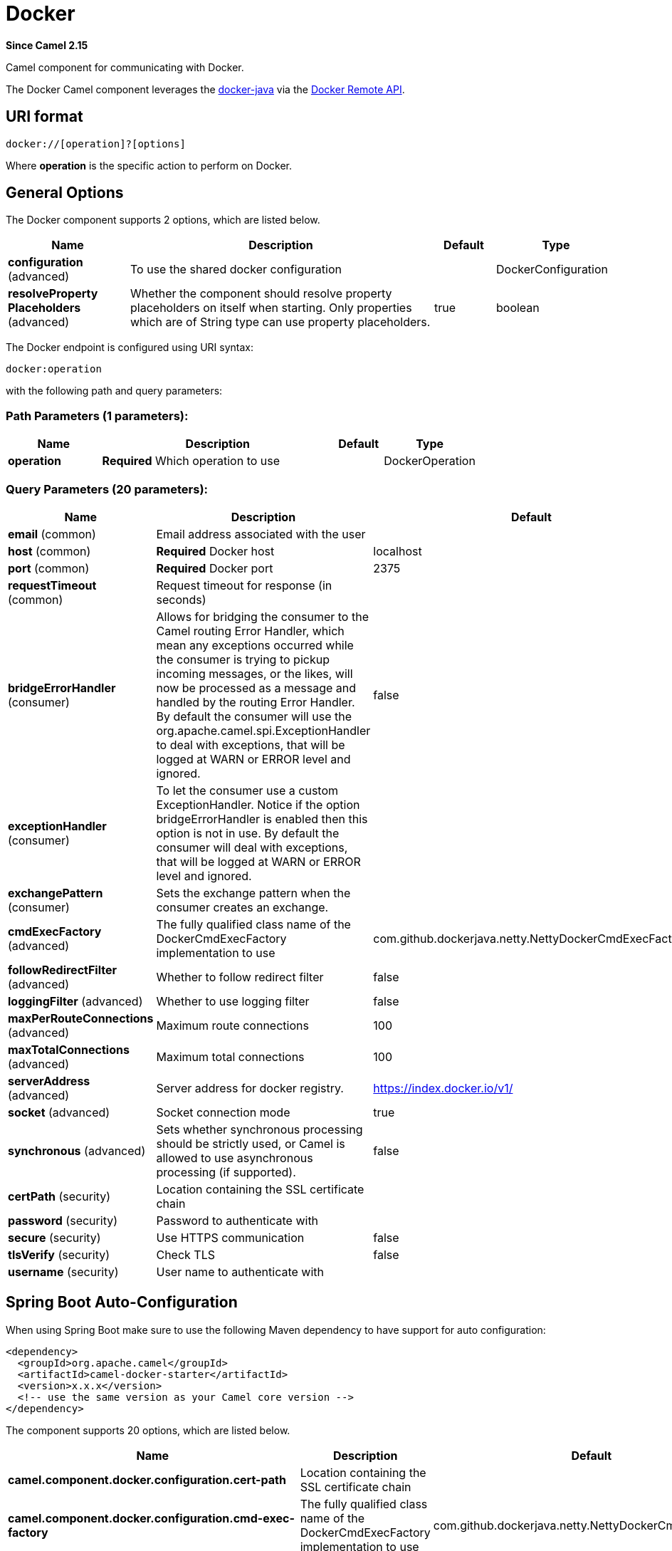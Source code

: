 [[docker-component]]
= Docker Component
:docTitle: Docker
:artifactId: camel-docker
:description: The docker component is used for managing Docker containers.
:since: 2.15
:component-header: Both producer and consumer are supported

*Since Camel {since}*


Camel component for communicating with Docker.

The Docker Camel component leverages the
https://github.com/docker-java/docker-java[docker-java] via the
https://docs.docker.com/reference/api/docker_remote_api[Docker Remote
API].


== URI format

[source,java]
------------------------------
docker://[operation]?[options]
------------------------------

Where *operation* is the specific action to perform on Docker.

== General Options

// component options: START
The Docker component supports 2 options, which are listed below.



[width="100%",cols="2,5,^1,2",options="header"]
|===
| Name | Description | Default | Type
| *configuration* (advanced) | To use the shared docker configuration |  | DockerConfiguration
| *resolveProperty Placeholders* (advanced) | Whether the component should resolve property placeholders on itself when starting. Only properties which are of String type can use property placeholders. | true | boolean
|===
// component options: END


// endpoint options: START
The Docker endpoint is configured using URI syntax:

----
docker:operation
----

with the following path and query parameters:

=== Path Parameters (1 parameters):


[width="100%",cols="2,5,^1,2",options="header"]
|===
| Name | Description | Default | Type
| *operation* | *Required* Which operation to use |  | DockerOperation
|===


=== Query Parameters (20 parameters):


[width="100%",cols="2,5,^1,2",options="header"]
|===
| Name | Description | Default | Type
| *email* (common) | Email address associated with the user |  | String
| *host* (common) | *Required* Docker host | localhost | String
| *port* (common) | *Required* Docker port | 2375 | Integer
| *requestTimeout* (common) | Request timeout for response (in seconds) |  | Integer
| *bridgeErrorHandler* (consumer) | Allows for bridging the consumer to the Camel routing Error Handler, which mean any exceptions occurred while the consumer is trying to pickup incoming messages, or the likes, will now be processed as a message and handled by the routing Error Handler. By default the consumer will use the org.apache.camel.spi.ExceptionHandler to deal with exceptions, that will be logged at WARN or ERROR level and ignored. | false | boolean
| *exceptionHandler* (consumer) | To let the consumer use a custom ExceptionHandler. Notice if the option bridgeErrorHandler is enabled then this option is not in use. By default the consumer will deal with exceptions, that will be logged at WARN or ERROR level and ignored. |  | ExceptionHandler
| *exchangePattern* (consumer) | Sets the exchange pattern when the consumer creates an exchange. |  | ExchangePattern
| *cmdExecFactory* (advanced) | The fully qualified class name of the DockerCmdExecFactory implementation to use | com.github.dockerjava.netty.NettyDockerCmdExecFactory | String
| *followRedirectFilter* (advanced) | Whether to follow redirect filter | false | boolean
| *loggingFilter* (advanced) | Whether to use logging filter | false | boolean
| *maxPerRouteConnections* (advanced) | Maximum route connections | 100 | Integer
| *maxTotalConnections* (advanced) | Maximum total connections | 100 | Integer
| *serverAddress* (advanced) | Server address for docker registry. | https://index.docker.io/v1/ | String
| *socket* (advanced) | Socket connection mode | true | boolean
| *synchronous* (advanced) | Sets whether synchronous processing should be strictly used, or Camel is allowed to use asynchronous processing (if supported). | false | boolean
| *certPath* (security) | Location containing the SSL certificate chain |  | String
| *password* (security) | Password to authenticate with |  | String
| *secure* (security) | Use HTTPS communication | false | boolean
| *tlsVerify* (security) | Check TLS | false | boolean
| *username* (security) | User name to authenticate with |  | String
|===
// endpoint options: END
// spring-boot-auto-configure options: START
== Spring Boot Auto-Configuration

When using Spring Boot make sure to use the following Maven dependency to have support for auto configuration:

[source,xml]
----
<dependency>
  <groupId>org.apache.camel</groupId>
  <artifactId>camel-docker-starter</artifactId>
  <version>x.x.x</version>
  <!-- use the same version as your Camel core version -->
</dependency>
----


The component supports 20 options, which are listed below.



[width="100%",cols="2,5,^1,2",options="header"]
|===
| Name | Description | Default | Type
| *camel.component.docker.configuration.cert-path* | Location containing the SSL certificate chain |  | String
| *camel.component.docker.configuration.cmd-exec-factory* | The fully qualified class name of the DockerCmdExecFactory implementation to use | com.github.dockerjava.netty.NettyDockerCmdExecFactory | String
| *camel.component.docker.configuration.email* | Email address associated with the user |  | String
| *camel.component.docker.configuration.follow-redirect-filter* | Whether to follow redirect filter | false | Boolean
| *camel.component.docker.configuration.host* | Docker host | localhost | String
| *camel.component.docker.configuration.logging-filter* | Whether to use logging filter | false | Boolean
| *camel.component.docker.configuration.max-per-route-connections* | Maximum route connections | 100 | Integer
| *camel.component.docker.configuration.max-total-connections* | Maximum total connections | 100 | Integer
| *camel.component.docker.configuration.operation* | Which operation to use |  | DockerOperation
| *camel.component.docker.configuration.parameters* | Additional configuration parameters as key/value pairs |  | Map
| *camel.component.docker.configuration.password* | Password to authenticate with |  | String
| *camel.component.docker.configuration.port* | Docker port | 2375 | Integer
| *camel.component.docker.configuration.request-timeout* | Request timeout for response (in seconds) |  | Integer
| *camel.component.docker.configuration.secure* | Use HTTPS communication | false | Boolean
| *camel.component.docker.configuration.server-address* | Server address for docker registry. | https://index.docker.io/v1/ | String
| *camel.component.docker.configuration.socket* | Socket connection mode | true | Boolean
| *camel.component.docker.configuration.tls-verify* | Check TLS | false | Boolean
| *camel.component.docker.configuration.username* | User name to authenticate with |  | String
| *camel.component.docker.enabled* | Enable docker component | true | Boolean
| *camel.component.docker.resolve-property-placeholders* | Whether the component should resolve property placeholders on itself when starting. Only properties which are of String type can use property placeholders. | true | Boolean
|===
// spring-boot-auto-configure options: END


== Header Strategy

All URI option can be passed as Header properties. Values found in a
message header take precedence over URI parameters. A header property
takes the form of a URI option prefixed with *CamelDocker* as shown
below

[width="100%",cols="50%,50%",options="header",]
|=======================================================================
|URI Option |Header Property

|containerId |CamelDockerContainerId
|=======================================================================


== Examples

The following example consumes events from Docker:

[source,java]
----------------------------------------------------------------------
from("docker://events?host=192.168.59.103&port=2375").to("log:event");
----------------------------------------------------------------------

The following example queries Docker for system wide information

[source,java]
-------------------------------------------------------------------
from("docker://info?host=192.168.59.103&port=2375").to("log:info");
-------------------------------------------------------------------


== Dependencies

To use Docker in your Camel routes you need to add a dependency on
*camel-docker*, which implements the component.

If you use Maven you can just add the following to your pom.xml,
substituting the version number for the latest and greatest release (see
the download page for the latest versions).

[source,java]
-------------------------------------
<dependency>
  <groupId>org.apache.camel</groupId>
  <artifactId>camel-docker</artifactId>
  <version>x.x.x</version>
</dependency>
-------------------------------------
